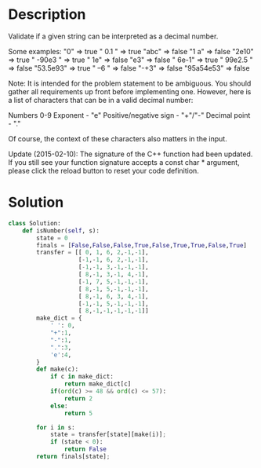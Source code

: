 * Description
Validate if a given string can be interpreted as a decimal number.

Some examples:
"0" => true
" 0.1 " => true
"abc" => false
"1 a" => false
"2e10" => true
" -90e3   " => true
" 1e" => false
"e3" => false
" 6e-1" => true
" 99e2.5 " => false
"53.5e93" => true
" --6 " => false
"-+3" => false
"95a54e53" => false

Note: It is intended for the problem statement to be ambiguous. You should gather all requirements up front before implementing one. However, here is a list of characters that can be in a valid decimal number:

    Numbers 0-9
    Exponent - "e"
    Positive/negative sign - "+"/"-"
    Decimal point - "."

Of course, the context of these characters also matters in the input.

Update (2015-02-10):
The signature of the C++ function had been updated. If you still see your function signature accepts a const char * argument, please click the reload button to reset your code definition.
* Solution
#+begin_src python
class Solution:
    def isNumber(self, s):
        state = 0
        finals = [False,False,False,True,False,True,True,False,True]
        transfer = [[ 0, 1, 6, 2,-1,-1],
                    [-1,-1, 6, 2,-1,-1],
                    [-1,-1, 3,-1,-1,-1],
                    [ 8,-1, 3,-1, 4,-1],
                    [-1, 7, 5,-1,-1,-1],
                    [ 8,-1, 5,-1,-1,-1],
                    [ 8,-1, 6, 3, 4,-1],
                    [-1,-1, 5,-1,-1,-1],
                    [ 8,-1,-1,-1,-1,-1]]
        make_dict = {
            ' ': 0,
            "+":1,
            "-":1,
            ".":3,
            'e':4,
        }
        def make(c):
            if c in make_dict:
                return make_dict[c]
            if(ord(c) >= 48 && ord(c) <= 57):
                return 2
            else:
                return 5

        for i in s:
            state = transfer[state][make(i)];
            if (state < 0):
                return False
        return finals[state];
#+end_src
